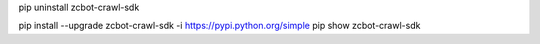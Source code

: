 pip uninstall zcbot-crawl-sdk

pip install --upgrade zcbot-crawl-sdk -i https://pypi.python.org/simple
pip show zcbot-crawl-sdk
